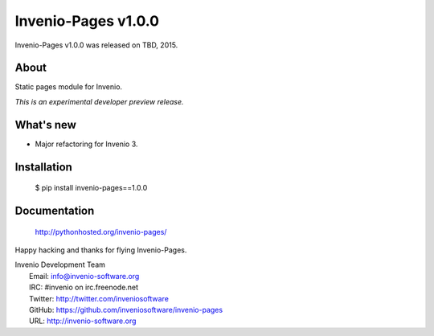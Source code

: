 ======================
 Invenio-Pages v1.0.0
======================

Invenio-Pages v1.0.0 was released on TBD, 2015.

About
-----

Static pages module for Invenio.

*This is an experimental developer preview release.*

What's new
----------

- Major refactoring for Invenio 3.

Installation
------------

   $ pip install invenio-pages==1.0.0

Documentation
-------------

   http://pythonhosted.org/invenio-pages/

Happy hacking and thanks for flying Invenio-Pages.

| Invenio Development Team
|   Email: info@invenio-software.org
|   IRC: #invenio on irc.freenode.net
|   Twitter: http://twitter.com/inveniosoftware
|   GitHub: https://github.com/inveniosoftware/invenio-pages
|   URL: http://invenio-software.org
